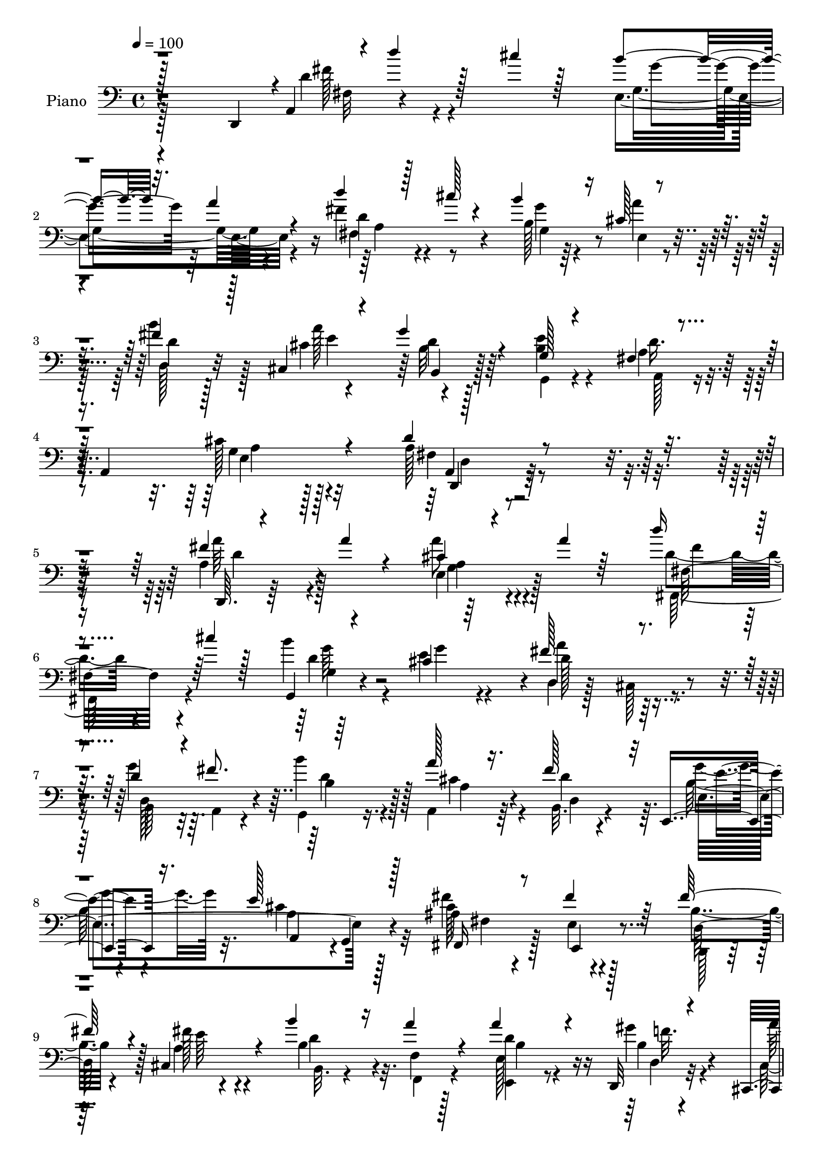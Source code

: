 % Lily was here -- automatically converted by c:/Program Files (x86)/LilyPond/usr/bin/midi2ly.py from output/midi/dh004pn.mid
\version "2.14.0"

\layout {
  \context {
    \Voice
    \remove "Note_heads_engraver"
    \consists "Completion_heads_engraver"
    \remove "Rest_engraver"
    \consists "Completion_rest_engraver"
  }
}

trackAchannelA = {


  \key c \major
    
  \time 4/4 
  

  \key c \major
  
  \tempo 4 = 100 
  
  % [MARKER] DH004     
  
}

trackA = <<
  \context Voice = voiceA \trackAchannelA
>>


trackBchannelA = {
  
  \set Staff.instrumentName = "Piano"
  
}

trackBchannelB = \relative c {
  \voiceThree
  r128*57 d,4*11/96 r4*1/96 a'4*19/96 r4*4/96 d''4*40/96 r128*9 cis4*14/96 
  r128*19 b4*62/96 r32. a4*20/96 r4*56/96 d4*44/96 r128*9 cis128*5 
  r4*56/96 b4*50/96 r16 cis,128*5 r4*61/96 fis4*34/96 r128*15 cis,4*14/96 
  r4*56/96 g''4*34/96 r4*44/96 g,128*5 r4*71/96 fis4*17/96 r4*31/96 a,4*95/96 
  r4*70/96 d'4*37/96 r4*262/96 fis4*11/96 r4*62/96 a4*17/96 r4*47/96 cis,4*28/96 
  r4*46/96 a'4*13/96 r64*9 d16 r4*47/96 cis4*17/96 r128*17 g,,4*17/96 
  r4*56/96 cis'4*17/96 r64*9 fis128*25 r4*65/96 d4*61/96 r4*10/96 fis8. 
  r64*11 a128*11 r16. fis128*21 r32 e,,4*37/96 r16. e''128*29 r128*21 fis,,16 
  r8 fis''4*26/96 r64*7 fis128*17 r4*22/96 cis,4*35/96 r4*37/96 b''4*44/96 
  r16 a4*20/96 r4*47/96 a4*44/96 r4*25/96 d,,,32 r4*59/96 cis4*19/96 
  r4*58/96 b''4*16/96 r4*52/96 a,128*15 r4*28/96 d''16 r4*50/96 fis,4*74/96 
  r4*4/96 gis4*67/96 r4*16/96 a4*76/96 r4*10/96 g,128*25 r4*5/96 d''4*52/96 
  r4*26/96 cis128*5 r4*59/96 b32*5 r4*19/96 a4*22/96 r4*50/96 fis,4*97/96 
  r8 e4*67/96 r32 a'128*7 r4*55/96 b4*29/96 r128*15 a32. r4*49/96 g4*74/96 
  r4*1/96 e4*79/96 d4*29/96 r4*52/96 cis16 r4*79/96 fis,64*21 r4*193/96 a'64*5 
  r4*47/96 a16. r4*35/96 g,4*20/96 r4*49/96 cis4*20/96 r4*49/96 
  | % 16
  d'4*25/96 r128*15 fis,,4*10/96 r128*21 b'4*149/96 r4*2/96 d,,4*65/96 
  r4*86/96 b4*43/96 r128*9 fis''8. r4*1/96 g,4*35/96 r4*35/96 fis4*67/96 
  r4*5/96 fis'4*68/96 r4*4/96 g32*7 r8. g,32. r4*58/96 fis4*31/96 
  r128*15 cis128*5 r4*53/96 fis'128*17 r4*23/96 cis,4*14/96 r4*58/96 fis4*22/96 
  r4*49/96 dis4*25/96 r4*44/96 e128*15 r128*9 
  | % 20
  f4*20/96 r64*9 a'4*64/96 r4*10/96 gis,4*34/96 r4*41/96 cis'4*29/96 
  r4*46/96 d4*23/96 r4*56/96 fis,128*27 r128 b,4*17/96 r128*23 a'4*62/96 
  r4*103/96 d4*29/96 r8 fis,,,16 r4*49/96 g64*5 r4*41/96 a4*35/96 
  r4*44/96 fis'4*22/96 r4*56/96 cis''4*25/96 r4*10/96 fis,4*17/96 
  r4*19/96 b4*56/96 r4*16/96 cis,,4*19/96 r4*67/96 d'128*7 r4*58/96 a'4*22/96 
  r4*11/96 fis,4*38/96 r4*4/96 b4*22/96 r4*58/96 e4*91/96 r4*83/96 cis4*61/96 
  r4*67/96 fis,64*17 r128*71 a'4*17/96 r4*62/96 a16 r4*47/96 cis,16. 
  r4*34/96 a'4*22/96 r4*52/96 d4*26/96 r4*47/96 fis,,4*10/96 r4*67/96 b'4*154/96 
  r4*1/96 d,,128*25 r4*83/96 g4*41/96 r4*32/96 fis'128*19 r128*5 
  | % 28
  g,128*17 r4*19/96 d'8 r16 fis4*70/96 r4*5/96 g128*29 r4*74/96 g,4*20/96 
  r4*61/96 fis4*34/96 r64*7 fis'64*9 r4*19/96 fis4*53/96 r4*20/96 cis,128*5 
  r4*56/96 b''4*35/96 r4*37/96 a128*17 r4*19/96 a128*15 r4*31/96 f,4*20/96 
  r4*56/96 cis'4*28/96 r8 b'4*25/96 r4*49/96 cis,128*11 r4*43/96 fis,4*25/96 
  r4*58/96 fis'4*82/96 r4*1/96 d128*11 r4*59/96 cis r128*37 d'4*28/96 
  r64*9 fis,,,4*23/96 r64*9 g4*31/96 r4*44/96 g'32. r4*59/96 fis4*34/96 
  r4*46/96 cis''4*29/96 r4*8/96 d,, r4*28/96 cis4*89/96 r4*70/96 b''4*35/96 
  r4*46/96 cis,16 r4*11/96 fis,4*37/96 r4*5/96 g'128*11 r128*15 e4*25/96 
  r32*5 a,4*44/96 
  | % 35
  r128*17 cis4*58/96 r4*80/96 fis,4*127/96 r4*181/96 a'4*32/96 
  r4*47/96 a4*17/96 r4*52/96 fis,4*74/96 r4*1/96 a'8. r4*1/96 d4*50/96 
  r4*22/96 cis4*14/96 r4*61/96 e,,4*82/96 r128*9 d'4*23/96 r4*13/96 a'4*97/96 
  r4*47/96 g4*62/96 r64. fis32*5 r4*16/96 g,4*17/96 r128*19 fis,4*26/96 
  r4*52/96 fis''4*59/96 r128*5 e4*34/96 r4*41/96 e4*103/96 r4*58/96 fis,,4*77/96 
  ais32*7 r4*67/96 <cis' fis >4*25/96 r4*46/96 b'128*9 r4*46/96 cis,,4*31/96 
  r4*44/96 fis4*26/96 r4*53/96 e4*76/96 e'4*29/96 r4*40/96 gis,16 
  r4*50/96 cis'4*34/96 r128*13 fis,,128*23 r4*13/96 b4*104/96 r4*61/96 <cis e >128*29 
  r128*11 e,,4*11/96 r4*34/96 d4*14/96 r4*67/96 cis'''4*17/96 r4*52/96 g,4*95/96 
  r4*65/96 d''128*19 r128*7 
  | % 44
  cis32. r4*58/96 b4*73/96 r4*14/96 cis,4*16/96 r128*21 b'4*88/96 
  r8. b,4*16/96 r4*70/96 <g, g' >4*20/96 r4*76/96 fis'4*37/96 r4*73/96 cis'4*49/96 
  r4*110/96 d,,,4*31/96 r4*236/96 fis'''128*9 r4*5/96 
  | % 47
  d'64. r4*10/96 fis4*164/96 
}

trackBchannelBvoiceB = \relative c {
  \voiceFour
  r128*63 d'4*55/96 r4*100/96 e, r4*56/96 fis'4*49/96 r4*94/96 b,128*7 
  r64*9 a'4*35/96 r128*13 b4*35/96 r128*15 cis,4*7/96 r4*65/96 b32 
  r128*21 <e b >4*25/96 r4*62/96 a,4*34/96 r4*55/96 cis128*13 r4*85/96 a128*11 
  r4*265/96 a4*43/96 r4*94/96 a'8 r4*94/96 d,4*41/96 r4*97/96 b'4*101/96 
  r4*44/96 d,,4*23/96 r128*15 cis128*5 r4*56/96 g''4*64/96 r64. a,,4*23/96 
  r4*43/96 b''4*38/96 r4*32/96 a,,4*41/96 r64*5 b32. r4*56/96 b'128*9 
  r4*46/96 cis4*89/96 r32*5 fis4*29/96 r128*15 e,4*16/96 r128*17 b'4*41/96 
  r4*32/96 a4*19/96 r4*53/96 b4*52/96 r32. f4*14/96 r128*17 e128*7 
  r8 gis'4*19/96 r4*52/96 cis,,4*22/96 r64*9 e4*22/96 r4*47/96 cis'4*20/96 
  r4*52/96 d4*37/96 r4*37/96 fis,4*77/96 r4*2/96 d'4*35/96 r4*47/96 a,128*29 
  r128*27 fis''128*7 r4*130/96 e32*5 r4*92/96 fis128*13 r128*11 cis'4*13/96 
  r4*58/96 b128*23 r128*29 fis,4*58/96 r4*83/96 g,128*25 r64*13 a'4*77/96 
  r32*9 d128*49 r4*172/96 fis,4*31/96 r4*46/96 d'4*29/96 r64*7 e,4*20/96 
  r8 e128*9 r4*43/96 fis4*17/96 r4*53/96 cis''4*20/96 r64*9 a128*9 
  r4*46/96 cis,128*5 r128*19 fis128*25 r128*27 g128*21 r4*8/96 d4*46/96 
  r4*23/96 b'4*82/96 r4*62/96 d,8. r4*2/96 e4*41/96 r4*35/96 cis4*94/96 
  r4*61/96 cis128*17 r16 fis8 r4*23/96 d4*26/96 r128*15 fis4*23/96 
  r4*49/96 b4*35/96 r4*37/96 a64*9 r4*16/96 a4*65/96 r4*5/96 
  | % 20
  gis128*21 r32 cis,16 r4*50/96 e16 r4*50/96 cis128*11 r4*43/96 fis,4*16/96 
  r128*21 d'128*17 r4*26/96 gis4*59/96 r4*34/96 cis,4*55/96 r4*110/96 fis,4*23/96 
  r64*9 cis''4*22/96 r128*17 b128*21 r4*10/96 g,4*26/96 r128*17 d'4*23/96 
  r64*9 e128*11 r4*5/96 d,4*13/96 r128*7 e128*9 r4*50/96 a4*19/96 
  r4*61/96 b'4*70/96 r64. e,16 r128*17 g64*5 r128*17 g,4*19/96 
  r4*64/96 fis4*25/96 r128*23 g4*46/96 r4*79/96 d'128*41 r2 d4*16/96 
  r128*21 d4*20/96 r128*17 e,32. r4*52/96 cis'4*17/96 r4*58/96 fis,4*17/96 
  r4*56/96 cis''128*7 r4*55/96 a4*37/96 r4*38/96 cis,4*16/96 r4*59/96 a'4*86/96 
  r4*76/96 g4*62/96 r32 d,128*7 r4*50/96 
  | % 28
  d'4*53/96 r4*17/96 a'128*21 r4*10/96 b,4*100/96 r4*56/96 a4*40/96 
  r4*121/96 cis4*52/96 r4*23/96 e4*56/96 r32. d,128*11 r128*13 cis'4*20/96 
  r4*52/96 fis,4*28/96 r4*44/96 b4*23/96 r4*47/96 b4*40/96 r16. d128*11 
  r4*43/96 fis,32. r4*58/96 e'128*7 r4*53/96 cis'4*40/96 r4*37/96 d4*26/96 
  r4*56/96 b,4*34/96 r4*46/96 gis'128*25 r4*20/96 a4*64/96 r4*106/96 fis,16 
  r128*19 cis''4*25/96 r4*53/96 d,128*11 r64*7 a,4*16/96 r4*61/96 d''4*28/96 
  r4*52/96 e,,4*31/96 r4*5/96 fis'4*17/96 r4*20/96 b32*5 r4*20/96 g4*62/96 
  r4*16/96 d,16. r4*46/96 a''4*73/96 r4*4/96 g,128*7 r4*56/96 b4*31/96 
  r4*55/96 fis4*23/96 r4*73/96 g128*15 r4*92/96 d'4*143/96 r4*166/96 d4*59/96 
  r4*88/96 cis64*7 r4*106/96 fis64*9 r128*31 b4*79/96 r64*11 cis,16. 
  r4*34/96 b,4*29/96 r128*15 e'128*21 r4*7/96 d,4*80/96 r4*71/96 a'4*35/96 
  r4*43/96 b4*106/96 r64*7 cis4*104/96 r4*58/96 fis4*25/96 r4*50/96 fis4*32/96 
  r4*44/96 cis,4*23/96 r128*19 e4*37/96 r4*32/96 b'4*43/96 r4*29/96 cis4*25/96 
  r4*52/96 a'4*32/96 r128*15 gis128*11 r4*1/96 d,4*26/96 r4*11/96 cis4*67/96 
  r4*7/96 b''16 r4*50/96 a,128*35 r4*50/96 fis'128*27 e4*46/96 
  r4*37/96 a128*31 r4*28/96 e,64. r4*35/96 d16 r4*127/96 b''4*76/96 
  r64 a4*25/96 r4*52/96 fis,4*104/96 r128*17 g'4*70/96 r4*16/96 g4*26/96 
  r64*9 d4*22/96 r4*58/96 a'4*20/96 r4*59/96 b,,128*7 r4*65/96 e'16 
  r8. d4*40/96 r4*71/96 a,,64*7 r4*116/96 fis''8. r4*217/96 a'32 
  r4*28/96 a'4*16/96 d4*139/96 
}

trackBchannelBvoiceC = \relative c {
  \voiceTwo
  r4*194/96 fis'128*13 r4*112/96 g,4*92/96 r4*64/96 d'4*49/96 r4*94/96 g,4*31/96 
  r4*46/96 e4*14/96 r4*58/96 d'4*17/96 r128*21 a'128*25 r4*73/96 g,,4*13/96 
  r4*73/96 a128*9 r4*62/96 g'4*37/96 r128*29 fis4*25/96 r4*274/96 a'64*7 
  r128*31 e,4*49/96 r128*31 fis,128*23 r4*70/96 d''4*37/96 r4*35/96 e4*20/96 
  r4*52/96 d128*25 r64*11 b,64*9 r32*7 g4*34/96 r16. cis'4*47/96 
  r4*23/96 d4*65/96 r64. g4*56/96 r32. a,4*79/96 r128*23 ais4*86/96 
  r4*56/96 d,,128*5 r128*19 fis''128*7 r4*52/96 b,,32. r4*52/96 f4*14/96 
  r4*50/96 <d'' e,, >4*29/96 r4*41/96 b4*10/96 r32*5 a'4*32/96 
  r4*44/96 b4*26/96 r4*43/96 a,128*23 r4*4/96 fis128*7 r4*53/96 d'32*5 
  r4*19/96 e,64*5 r128*17 e64*15 r64*13 d'32*5 r4*91/96 cis,4*79/96 
  r4*73/96 d''4*46/96 r4*98/96 cis,8. r32*7 fis,,4*65/96 r128*25 g'4*80/96 
  r128*25 a,4*95/96 r64*15 a'32*11 r64*31 d64*5 r4*47/96 d,4*22/96 
  r8 cis'4*32/96 r16. a'4*71/96 d,4*29/96 r4*41/96 a'4*14/96 r32*5 b,128*25 
  r4*70/96 a'4*74/96 r4*82/96 d,4*46/96 r4*25/96 d,16 r4*47/96 d'16. 
  r4*34/96 d4*52/96 r4*22/96 b4*86/96 r4*62/96 a4*41/96 r64*19 ais,128*13 
  r16. e''128*13 r4*31/96 d,4*29/96 r4*43/96 cis'128*7 r128*17 d,4*14/96 
  r4*128/96 d'8 r4*23/96 b16 r4*49/96 fis64*7 r4*32/96 b'128*9 
  r4*49/96 e,4*29/96 r128*15 d4*28/96 r4*52/96 b4*49/96 r4*28/96 d4*31/96 
  r4*62/96 a4*59/96 r128*35 d64*9 r4*25/96 d4*32/96 r4*40/96 g,32. 
  r4*55/96 cis4*22/96 r64*9 d'4*25/96 r64*9 e,,4*26/96 r4*44/96 cis4*40/96 
  r4*37/96 a''4*49/96 r4*32/96 d,,4*34/96 r4*46/96 cis'4*20/96 
  r4*53/96 d128*11 r8 b4*41/96 r4*44/96 a16. r128*19 a,4*34/96 
  r4*91/96 a'4*110/96 r4*206/96 fis4*7/96 r8. fis128*5 r64*9 a'16. 
  r4*38/96 e,4*26/96 r128*15 d'4*31/96 r128*15 a'4*13/96 r4*62/96 g,128*29 
  r4*62/96 fis'4*86/96 r4*76/96 b,,4*49/96 r4*25/96 d'8 r4*22/96 
  | % 28
  b'128*23 r4*2/96 fis,128*23 r4*5/96 d'4*74/96 r4*1/96 e,4*28/96 
  r128*17 e'4*73/96 r64*15 ais,,4*22/96 r4*52/96 ais16 r4*50/96 d'128*9 
  r4*44/96 fis4*23/96 r4*49/96 b,4*43/96 r64*5 dis,4*34/96 r4*35/96 e4*43/96 
  r128*11 gis'32*5 r4*16/96 a,16 r4*53/96 d4*11/96 r4*64/96 a4*32/96 
  r4*44/96 d4*34/96 r4*47/96 d8 r4*34/96 e64*7 r4*52/96 a,,128*23 
  r4*100/96 d'4*31/96 r4*50/96 d4*41/96 r4*37/96 b'4*61/96 r4*14/96 cis,4*20/96 
  r128*19 d4*29/96 r4*52/96 b,128*11 r4*40/96 g''32*5 r4*19/96 a4*67/96 
  r4*13/96 d,4*26/96 r4*55/96 e,4*38/96 r4*38/96 d'64*5 r8 g,4*20/96 
  r4*65/96 d'4*98/96 a,4*35/96 r4*101/96 a'4*133/96 r4*175/96 a128*71 
  r4*82/96 a4*214/96 r4*5/96 e'4*31/96 r64*7 a,,128*19 r4*14/96 d'128*27 
  r4*64/96 d4*62/96 r32 b'4*35/96 r4*40/96 a4*37/96 r64*7 b,,4*70/96 
  r128 e,4*19/96 r4*59/96 a16. r4*47/96 g4*10/96 r4*65/96 fis'32*19 
  r8. fis4*98/96 r128*17 b,4*73/96 r4*5/96 b'16 r8 cis4*40/96 r128*11 e4*14/96 
  r32*5 e16 r4*50/96 d'128*9 r4*53/96 d,,4*83/96 r4*82/96 a4*25/96 
  r4*56/96 g'4*8/96 r4*76/96 d''4*37/96 r4*113/96 e,,4*100/96 r32*5 d'128*21 
  r128*31 g,4*56/96 r4*28/96 a'4*85/96 r4*77/96 cis,128*5 r4*62/96 g'128*25 
  r4*11/96 b,4*28/96 r128*23 a4*38/96 r8. e4*52/96 r4*106/96 d'4*100/96 
}

trackBchannelBvoiceD = \relative c {
  r4*197/96 fis32 r4*137/96 g'4*65/96 r64*15 fis,4*88/96 r4*55/96 g' 
  r4*94/96 d,128*7 r32*5 e'4*70/96 b,4*16/96 r128*49 d'16. r64*9 e,4*32/96 
  r128*31 a,4*20/96 r4*278/96 d,64. r64*21 a''4*38/96 r4*104/96 fis32*5 
  r4*79/96 g4*17/96 r4*56/96 g'4*65/96 r4*5/96 a4*88/96 r4*53/96 d,,128*37 
  r4*28/96 b'4*43/96 r128*9 a4*44/96 r4*26/96 d,4*16/96 r4*58/96 e4*152/96 
  r128*23 cis'128*29 r4*55/96 d,64*9 r128*7 e'64 r4*64/96 d4*50/96 
  r4*85/96 b4*47/96 r16 d,4*5/96 r4*64/96 
  | % 10
  cis'4*23/96 r4*52/96 gis'4*31/96 r128*13 e4*16/96 r4*131/96 d,4*68/96 
  r4*10/96 e'4*52/96 r64*5 a,4*49/96 r4*119/96 fis4*121/96 r64*5 g'4*68/96 
  r32*7 d4*37/96 r4*107/96 g,128*19 r4*98/96 dis64*11 r128*25 b'4*71/96 
  r32*7 g4*73/96 r4*112/96 d,32*11 r4*187/96 d'4*31/96 r4*47/96 fis4*10/96 
  r128*19 a'4*34/96 r4*35/96 g,128*7 r4*50/96 a4*23/96 r8 a32 r4*62/96 g4*85/96 
  r4*62/96 d'64*9 r128*33 g,4*29/96 r4*41/96 a4*50/96 r4*91/96 a'8. 
  r4*74/96 e,4*22/96 r64*9 e'4*79/96 r4*76/96 fis128*17 r4*25/96 ais,,32 
  r4*59/96 b4*19/96 r4*53/96 e32 r4*58/96 b'16. r4*107/96 b16. 
  r4*34/96 d64*5 r4*44/96 a16 r4*50/96 gis'4*20/96 r4*55/96 a,128*11 
  r64*7 a4*19/96 r32*5 d,64*11 r32 e128*9 r4*65/96 a,4*62/96 r4*104/96 a'128*5 
  r4*64/96 fis4*8/96 r4*62/96 d'128*11 r4*41/96 a'4*28/96 r4*49/96 b,,4*11/96 
  r4*67/96 b4*22/96 r4*47/96 g''128*19 r128*7 g4*31/96 r4*49/96 fis4*67/96 
  r128*5 e,4*34/96 r4*38/96 g128*9 r4*56/96 g,32 r4*71/96 d''4*32/96 
  r4*61/96 e,4*26/96 r4*103/96 a,128*35 r4*206/96 d4*11/96 r4*73/96 d4*10/96 
  r4*55/96 g128*5 r4*59/96 g4*20/96 r4*52/96 a4*23/96 r4*52/96 a64. 
  r64*11 b4*70/96 
  | % 27
  r4*2/96 g'8. r4*8/96 d128*23 r64*15 d128*17 r4*23/96 a128*13 
  r128*35 a128*9 r4*116/96 e'4*37/96 r128*15 cis4*89/96 r4*73/96 fis4*49/96 
  r4*25/96 cis, r4*49/96 b64*5 r64*7 e4*17/96 r4*56/96 d128*7 r4*119/96 d'4*49/96 
  r4*29/96 b4*22/96 r4*52/96 a'64*11 r4*11/96 gis,64*5 r4*122/96 a32. 
  r128*21 d,4*41/96 r64*7 e4*26/96 r4*67/96 e'4*61/96 r4*110/96 a,128*5 
  r4*65/96 fis32. r4*59/96 g32. r128*19 a'16 r4*53/96 b,,4*32/96 
  r8 e'4*34/96 r4*40/96 e,4*73/96 r64. a32. r4*58/96 fis'4*31/96 
  r4*50/96 e4*73/96 r4*4/96 b4*16/96 r4*64/96 g,4*16/96 r4*67/96 a4*23/96 
  r4*73/96 a'4*52/96 r4*86/96 d,4*131/96 r128*59 d4*151/96 r4. d'128*17 
  r16*7 gis,64. r4*64/96 a4*101/96 r4*43/96 cis,4*61/96 r4*85/96 g4*19/96 
  r4*55/96 d''4*41/96 r4*38/96 d64*13 r4*74/96 a4*86/96 r8. cis4*158/96 
  r4*142/96 d4*28/96 r4*43/96 a'4*32/96 r4*46/96 d,4*23/96 r64*21 a'4*52/96 
  r4*22/96 e,128*7 r4*53/96 cis'4*22/96 r4*52/96 d64*5 r4*49/96 d4*116/96 
  r4*50/96 a128*7 r4*59/96 g,4*10/96 r128*25 d''128*13 r128*91 fis128*17 
  r4*103/96 b,4*26/96 r4*59/96 e,32. r32*5 d4*26/96 r4*56/96 cis4*17/96 
  r4*61/96 d'32*5 r4*124/96 a,4*23/96 r4*86/96 a32. r4*140/96 d4*56/96 
}

trackBchannelBvoiceE = \relative c {
  r4*505/96 a'4*68/96 r4*371/96 d4*23/96 r128*77 a4*40/96 r32*7 d,,4*23/96 
  r32*23 d''4*40/96 r4*94/96 g,4*43/96 r4*100/96 fis'4*20/96 r4*118/96 g64*5 
  r128*131 d4*44/96 r128*57 e4*31/96 r4*43/96 a,,4*71/96 r4*1/96 g4*11/96 
  r4*64/96 fis'4*17/96 r4*58/96 e,4*16/96 r64*67 f''32. r4*50/96 
  | % 10
  a,16 r4*52/96 e,128*5 r64*9 cis'''4*28/96 r4*119/96 b,4*101/96 
  r4*59/96 cis128*23 r4*100/96 b,4*64/96 r128*29 e4*79/96 r4*73/96 d128*31 
  r4*50/96 g'4*77/96 r64*13 dis4*82/96 r4*61/96 e,4*86/96 r4*68/96 e4*83/96 
  r4*101/96 a,4*136/96 r32*57 g''128*23 r4*374/96 a,4*25/96 r64*33 a,4*76/96 
  r64*121 d'32. r128*127 e,4*67/96 r4*1025/96 a,4*20/96 r4*77/96 a'4*38/96 
  r4*86/96 d,,4*98/96 r4*1414/96 a'4*77/96 r64*177 b'32. r4*73/96 a4*65/96 
  r64*191 e4*26/96 r4*110/96 d,64*23 r128*57 fis''4*67/96 r128*27 a4*46/96 
  r4*109/96 b,,4*8/96 r4*421/96 a'4*95/96 r4*50/96 b4*44/96 r64*5 fis128*7 
  r4*130/96 g'4*82/96 r4*155/96 ais,4*221/96 r4*80/96 d,128*19 
  r4*314/96 gis'16 r4*283/96 gis4*80/96 r128*57 fis4*47/96 r4*265/96 a,128*25 
  r128*81 fis'4*89/96 r128*121 g,4*52/96 r4*106/96 a4*77/96 
}

trackBchannelBvoiceF = \relative c {
  r128*441 d4*20/96 r4*2114/96 e'4*22/96 r4*53/96 e4*22/96 r8 a4*22/96 
  r4*286/96 e8. r4*697/96 c4*64/96 r32*35 d,4*121/96 r32*323 d64*15 
  r32*221 e4*73/96 r4*1273/96 a,4*145/96 r16*13 fis''8 r128*227 d4*47/96 
  r4*565/96 fis4*52/96 r4*779/96 e,4*29/96 r4*221/96 a'128*13 r4*1043/96 a,128*21 
  r4*95/96 d,,4*31/96 
}

trackBchannelBvoiceG = \relative c {
  \voiceOne
  r16*195 fis'128*25 r128*3431 e64*7 
}

trackB = <<

  \clef bass
  
  \context Voice = voiceA \trackBchannelA
  \context Voice = voiceB \trackBchannelB
  \context Voice = voiceC \trackBchannelBvoiceB
  \context Voice = voiceD \trackBchannelBvoiceC
  \context Voice = voiceE \trackBchannelBvoiceD
  \context Voice = voiceF \trackBchannelBvoiceE
  \context Voice = voiceG \trackBchannelBvoiceF
  \context Voice = voiceH \trackBchannelBvoiceG
>>


trackCchannelA = {
  
  \set Staff.instrumentName = "Digital Hymn #004"
  
}

trackC = <<
  \context Voice = voiceA \trackCchannelA
>>


trackDchannelA = {
  
  \set Staff.instrumentName = "Praise, My Soul"
  
}

trackD = <<
  \context Voice = voiceA \trackDchannelA
>>


\score {
  <<
    \context Staff=trackB \trackA
    \context Staff=trackB \trackB
  >>
  \layout {}
  \midi {}
}
